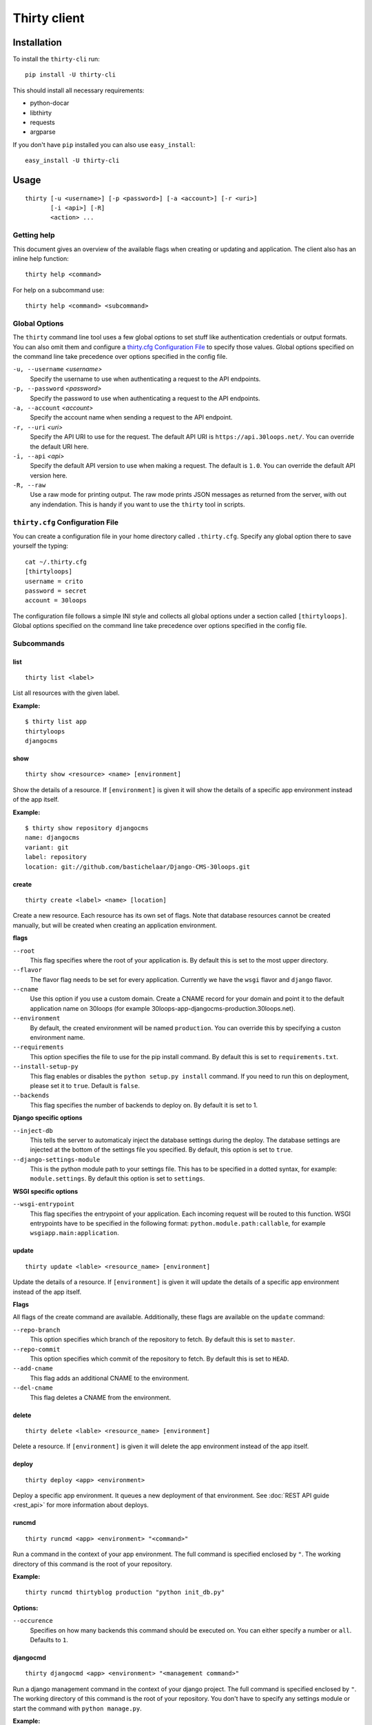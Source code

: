 =============
Thirty client
=============

Installation
============

To install the ``thirty-cli`` run::

    pip install -U thirty-cli

This should install all necessary requirements:

- python-docar
- libthirty
- requests
- argparse

If you don't have ``pip`` installed you can also use ``easy_install``::

    easy_install -U thirty-cli

Usage
=====

::

    thirty [-u <username>] [-p <password>] [-a <account>] [-r <uri>]
           [-i <api>] [-R]
           <action> ...

Getting help
------------

This document gives an overview of the available flags when creating or updating
and application. The client also has an inline help function::

  thirty help <command>

For help on a subcommand use::

  thirty help <command> <subcommand>

Global Options
--------------

The ``thirty`` command line tool uses a few global options to set stuff like
authentication credentials or output formats. You can also omit them and
configure a `thirty.cfg Configuration File`_ to specify those values. Global
options specified on the command line take precedence over options specified in
the config file.

``-u, --username`` *<username>*
  Specify the username to use when authenticating a request to the API
  endpoints.

``-p, --password`` *<password>*
  Specify the password to use when authenticating a request to the API
  endpoints.

``-a, --account`` *<account>*
  Specify the account name when sending a request to the API endpoint.

``-r, --uri`` *<uri>*
  Specify the API URI to use for the request. The default API URI is
  ``https://api.30loops.net/``. You can override the default URI here.

``-i, --api`` *<api>*
  Specify the default API version to use when making a request. The default is
  ``1.0``. You can override the default API version here.

``-R, --raw``
  Use a raw mode for printing output. The raw mode prints JSON messages as
  returned from the server, with out any indendation. This is handy if you want
  to use the ``thirty`` tool in scripts.

``thirty.cfg`` Configuration File
---------------------------------

You can create a configuration file in your home directory called
``.thirty.cfg``. Specify any global option there to save yourself the typing::

    cat ~/.thirty.cfg 
    [thirtyloops]
    username = crito
    password = secret
    account = 30loops

The configuration file follows a simple INI style and collects all global
options under a section called ``[thirtyloops]``. Global options specified on
the command line take precedence over options specified in the config file.

Subcommands
-----------

list
~~~~

::

    thirty list <label>

List all resources with the given label.

**Example:**

::

    $ thirty list app
    thirtyloops
    djangocms

show
~~~~

::

    thirty show <resource> <name> [environment]

Show the details of a resource. If ``[environment]`` is given it will show the
details of a specific app environment instead of the app itself.

**Example:**

::

    $ thirty show repository djangocms
    name: djangocms
    variant: git
    label: repository
    location: git://github.com/bastichelaar/Django-CMS-30loops.git

create 
~~~~~~
::

    thirty create <label> <name> [location]

Create a new resource. Each resource has its own set of flags. Note that 
database resources cannot be created manually, but will be created when 
creating an application environment.

**flags**

``--root``
  This flag specifies where the root of your application is. By default this is 
  set to the most upper directory.

``--flavor``
  The flavor flag needs to be set for every application. Currently we have the 
  ``wsgi`` flavor and ``django`` flavor.

``--cname``
  Use this option if you use a custom domain. Create a CNAME record for your 
  domain and point it to the default application name on 30loops (for example
  30loops-app-djangocms-production.30loops.net).

``--environment``
  By default, the created environment will be named ``production``. You can 
  override this by specifying a custon environment name.

``--requirements``
  This option specifies the file to use for the pip install command. By default
  this is set to ``requirements.txt``.

``--install-setup-py``
  This flag enables or disables the ``python setup.py install`` command. If you
  need to run this on deployment, please set it to ``true``. Default is 
  ``false``.

``--backends``
  This flag specifies the number of backends to deploy on. By default it is set
  to 1.

**Django specific options**

``--inject-db``
  This tells the server to automaticaly inject the database settings during the
  deploy. The database settings are injected at the bottom of the settings file 
  you specified. By default, this option is set to ``true``.

``--django-settings-module``
  This is the python module path to your settings file. This has to be 
  specified in a dotted syntax, for example: ``module.settings``. By default
  this option is set to ``settings``.

.. _`Django`: http://djangoproject.com
.. _`example repository`: https://github.com/30loops/django-cms-30loops


**WSGI specific options**

``--wsgi-entrypoint``
  This flag specifies the entrypoint of your application. Each incoming 
  request will be routed to this function. WSGI entrypoints have to be specified 
  in the following format: ``python.module.path:callable``, for example
  ``wsgiapp.main:application``.

update
~~~~~~
::

    thirty update <lable> <resource_name> [environment]

Update the details of a resource. If ``[environment]`` is given it will update the
details of a specific app environment instead of the app itself.

**Flags**

All flags of the create command are available. Additionally, these flags are
available on the ``update`` command:

``--repo-branch``
  This option specifies which branch of the repository to fetch. By default this
  is set to ``master``.

``--repo-commit``
  This option specifies which commit of the repository to fetch. By default this
  is set to ``HEAD``.

``--add-cname``
  This flag adds an additional CNAME to the environment.

``--del-cname``
  This flag deletes a CNAME from the environment.

delete
~~~~~~

::

    thirty delete <lable> <resource_name> [environment]

Delete a resource. If ``[environment]`` is given it will delete the app
environment instead of the app itself.

deploy
~~~~~~

::

    thirty deploy <app> <environment>

Deploy a specific app environment. It queues a new deployment of that
environment. See :doc:`REST API guide <rest_api>` for more information about
deploys.

runcmd
~~~~~~

::

    thirty runcmd <app> <environment> "<command>"

Run a command in the context of your app environment. The full command is
specified enclosed by ``"``. The working directory of this command is the root
of your repository. 

**Example:**

::

    thirty runcmd thirtyblog production "python init_db.py"

**Options:**

``--occurence``
  Specifies on how many backends this command should be executed on. You can
  either specify a number or ``all``. Defaults to ``1``.

djangocmd
~~~~~~~~~

::

    thirty djangocmd <app> <environment> "<management command>"

Run a django management command in the context of your django project. The full
command is specified enclosed by ``"``. The working directory of this command
is the root of your repository. You don't have to specify any settings module
or start the command with ``python manage.py``.

**Example:**

::

    thirty djangocmd thirtyblog production "syncdb"

**Options:**

``--occurence``
  Specifies on how many backends this command should be executed on. You can
  either specify a number or ``all``. Defaults to ``1``.
